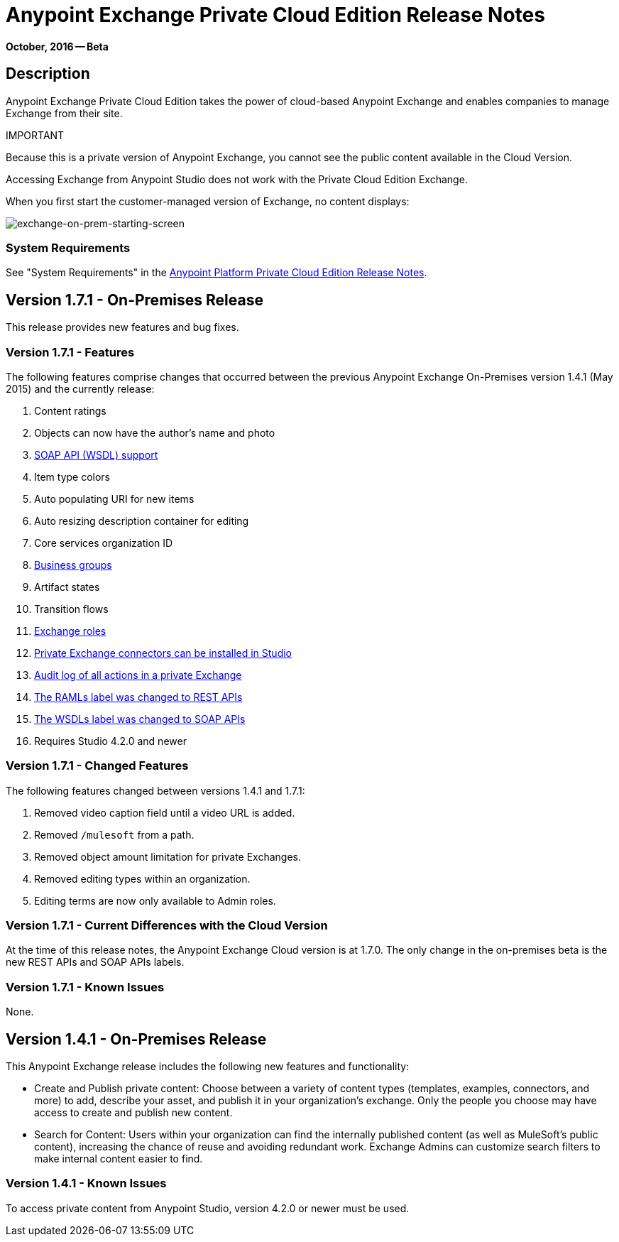 = Anypoint Exchange Private Cloud Edition Release Notes
:keywords: release notes, exchange, on-premise

*October, 2016 -- Beta*

== Description

Anypoint Exchange Private Cloud Edition takes the power of cloud-based Anypoint Exchange and enables companies to manage Exchange from their site.

IMPORTANT
====
Because this is a private version of Anypoint Exchange, you cannot see the public content available in the Cloud Version. 

Accessing Exchange from Anypoint Studio does not work with the Private Cloud Edition Exchange. 

When you first start the customer-managed version of Exchange, no content displays:

image:exchange-on-prem-starting-screen.png[exchange-on-prem-starting-screen]
====

=== System Requirements

See "System Requirements" in the link:/release-notes/anypoint-on-premise-1.1.0-release-notes[Anypoint Platform Private Cloud Edition Release Notes].

== Version 1.7.1 - On-Premises Release

This release provides new features and bug fixes.

=== Version 1.7.1 - Features

The following features comprise changes that occurred between the previous Anypoint Exchange
On-Premises version 1.4.1 (May 2015) and the currently release:

. Content ratings
. Objects can now have the author's name and photo
. link:/getting-started/anypoint-exchange#soap-apis[SOAP API (WSDL) support]
. Item type colors
. Auto populating URI for new items
. Auto resizing description container for editing
. Core services organization ID
. link:/getting-started/anypoint-exchange#business-groups-in-private-exchanges[Business groups]
. Artifact states
. Transition flows
. link:/getting-started/anypoint-exchange#enabling-exchange-permissions[Exchange roles]
. link:/getting-started/anypoint-exchange#install-private-exchange-connector-in-studio[Private Exchange connectors can be installed in Studio]
. link:/getting-started/anypoint-exchange#audit-logs[Audit log of all actions in a private Exchange]
. link:/getting-started/anypoint-exchange#rest-apis[The RAMLs label was changed to REST APIs]
. link:/getting-started/anypoint-exchange#soap-apis[The WSDLs label was changed to SOAP APIs]
. Requires Studio 4.2.0 and newer

=== Version 1.7.1 - Changed Features

The following features changed between versions 1.4.1 and 1.7.1:

. Removed video caption field until a video URL is added.
. Removed `/mulesoft` from a path.
. Removed object amount limitation for private Exchanges.
. Removed editing types within an organization.
. Editing terms are now only available to Admin roles.

=== Version 1.7.1 - Current Differences with the Cloud Version

At the time of this release notes, the Anypoint Exchange Cloud version is at 1.7.0. The only
change in the on-premises beta is the new REST APIs and SOAP APIs labels.

=== Version 1.7.1 - Known Issues

None.

== Version 1.4.1 - On-Premises Release

This Anypoint Exchange release includes the following new features and functionality:

* Create and Publish private content: Choose between a variety of content types (templates, examples, connectors, and more) to add, describe your asset, and publish it in your organization’s exchange. Only the people you choose may have access to create and publish new content.

* Search for Content: Users within your organization can find the internally published content (as well as MuleSoft’s public content), increasing the chance of reuse and avoiding redundant work. Exchange Admins can customize search filters to make internal content easier to find.

=== Version 1.4.1 - Known Issues
To access private content from Anypoint Studio, version 4.2.0 or newer must be used.

